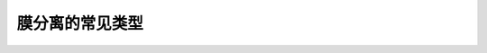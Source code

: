 膜分离的常见类型
========================================================

.. raw:: html


   <video width="100%" height="100%" controls>
   <source src="https://outin-0fed40cae50711eaa61200163e1c94a4.oss-cn-shanghai.aliyuncs.com/sv/3543eaee-179994f21e4/3543eaee-179994f21e4.mp4" type="video/mp4" />
   </video>
